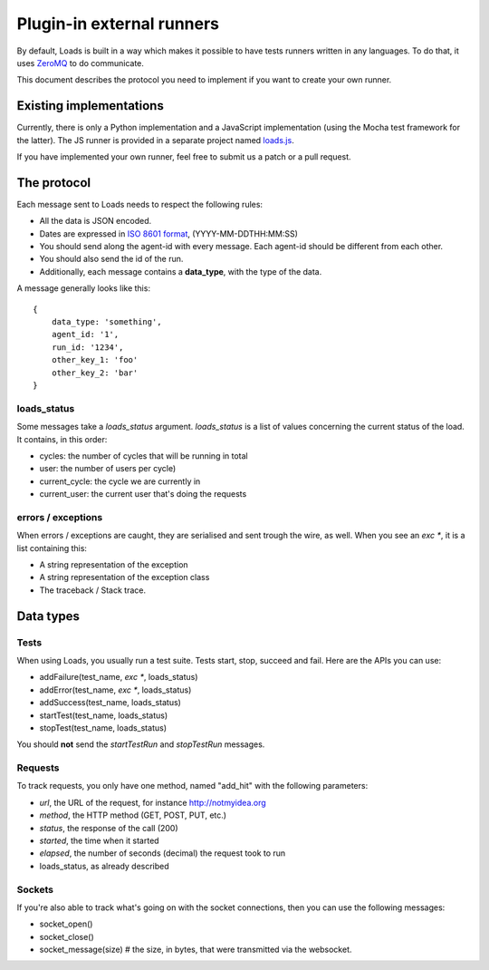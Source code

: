 .. _zmq-api:

Plugin-in external runners
###########################

By default, Loads is built in a way which makes it possible to have tests
runners written in any languages. To do that, it uses `ZeroMQ
<http://zeromq.org>`_ to do communicate.

This document describes the protocol you need to implement if you want to
create your own runner.

Existing implementations
========================

Currently, there is only a Python implementation and a JavaScript
implementation (using the Mocha test framework for the latter). The JS runner
is provided in a separate project named `loads.js
<https://github.com/mozilla-services/loads.js>`_.

If you have implemented your own runner, feel free to submit us a
patch or a pull request.

The protocol
============

Each message sent to Loads needs to respect the following rules:

- All the data is JSON encoded.
- Dates are expressed in `ISO 8601 format
  <https://en.wikipedia.org/wiki/ISO_8601>`_, (YYYY-MM-DDTHH:MM:SS)
- You should send along the agent-id with every message. Each agent-id should
  be different from each other.
- You should also send the id of the run.
- Additionally, each message contains a **data_type**, with the type of the
  data.

A message generally looks like this::

    {
        data_type: 'something',
        agent_id: '1',
        run_id: '1234',
        other_key_1: 'foo'
        other_key_2: 'bar'
    }


loads_status
------------

Some messages take a `loads_status` argument. `loads_status` is a list of
values concerning the current status of the load. It contains, in this order:

- cycles: the number of cycles that will be running in total
- user: the number of users per cycle)
- current_cycle: the cycle we are currently in
- current_user: the current user that's doing the requests

errors / exceptions
-------------------

When errors / exceptions are caught, they are serialised and sent trough the
wire, as well. When you see an `exc *`, it is a list containing this:

- A string representation of the exception
- A string representation of the exception class
- The traceback / Stack trace.

Data types
==========

Tests
-----

When using Loads, you usually run a test suite. Tests start, stop, succeed and
fail. Here are the APIs you can use:

- addFailure(test_name, `exc *`, loads_status)
- addError(test_name, `exc *`, loads_status)
- addSuccess(test_name, loads_status)
- startTest(test_name, loads_status)
- stopTest(test_name, loads_status)

You should **not** send the `startTestRun` and `stopTestRun` messages.

Requests
--------

To track requests, you only have one method, named "add_hit" with the following parameters:

- `url`, the URL of the request, for instance http://notmyidea.org
- `method`, the HTTP method (GET, POST, PUT, etc.)
- `status`, the response of the call (200)
- `started`, the time when it started
- `elapsed`, the number of seconds (decimal) the request took to run
- loads_status, as already described

Sockets
-------

If you're also able to track what's going on with the socket connections, then
you can use the following messages:

- socket_open()
- socket_close()
- socket_message(size) # the size, in bytes, that were transmitted via the websocket.
